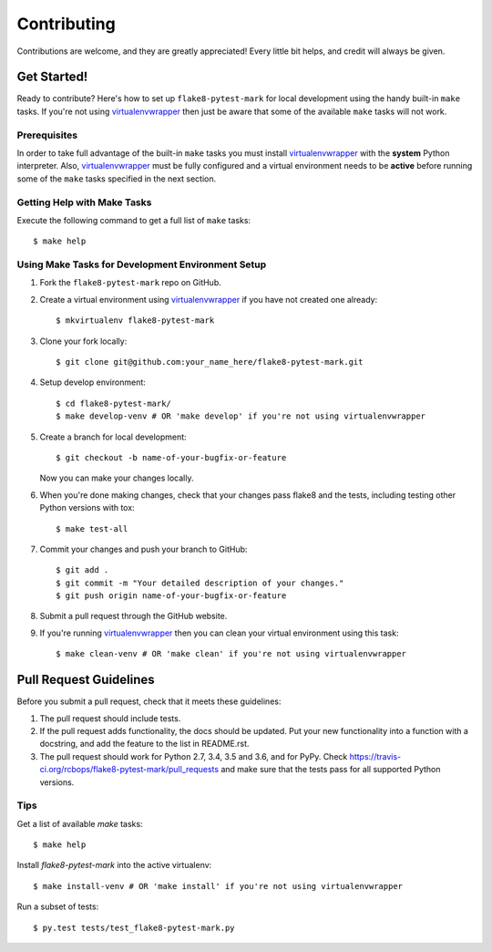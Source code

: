 .. highlight:: shell

============
Contributing
============

Contributions are welcome, and they are greatly appreciated! Every little bit
helps, and credit will always be given.

------------
Get Started!
------------

Ready to contribute? Here's how to set up ``flake8-pytest-mark`` for local development using the handy built-in ``make`` tasks.
If you're not using virtualenvwrapper_ then just be aware that some of the available ``make`` tasks will not work.

Prerequisites
------------

In order to take full advantage of the built-in ``make`` tasks you must install virtualenvwrapper_ with the **system**
Python interpreter. Also, virtualenvwrapper_ must be fully configured and a virtual environment needs to be **active**
before running some of the ``make`` tasks specified in the next section.

Getting Help with Make Tasks
----------------------------

Execute the following command to get a full list of ``make`` tasks::

    $ make help

Using Make Tasks for Development Environment Setup
--------------------------------------------------

1. Fork the ``flake8-pytest-mark`` repo on GitHub.
2. Create a virtual environment using virtualenvwrapper_ if you have not created one already::

    $ mkvirtualenv flake8-pytest-mark

3. Clone your fork locally::

    $ git clone git@github.com:your_name_here/flake8-pytest-mark.git

4. Setup develop environment::

    $ cd flake8-pytest-mark/
    $ make develop-venv # OR 'make develop' if you're not using virtualenvwrapper

5. Create a branch for local development::

    $ git checkout -b name-of-your-bugfix-or-feature

   Now you can make your changes locally.

6. When you're done making changes, check that your changes pass flake8 and the
   tests, including testing other Python versions with tox::

    $ make test-all

7. Commit your changes and push your branch to GitHub::

    $ git add .
    $ git commit -m "Your detailed description of your changes."
    $ git push origin name-of-your-bugfix-or-feature

8. Submit a pull request through the GitHub website.
9. If you're running virtualenvwrapper_ then you can clean your virtual environment using this task::

    $ make clean-venv # OR 'make clean' if you're not using virtualenvwrapper

-----------------------
Pull Request Guidelines
-----------------------

Before you submit a pull request, check that it meets these guidelines:

1. The pull request should include tests.
2. If the pull request adds functionality, the docs should be updated. Put
   your new functionality into a function with a docstring, and add the
   feature to the list in README.rst.
3. The pull request should work for Python 2.7, 3.4, 3.5 and 3.6, and for PyPy. Check
   https://travis-ci.org/rcbops/flake8-pytest-mark/pull_requests
   and make sure that the tests pass for all supported Python versions.

Tips
----

Get a list of available `make` tasks::

   $ make help

Install `flake8-pytest-mark` into the active virtualenv::

   $ make install-venv # OR 'make install' if you're not using virtualenvwrapper

Run a subset of tests::

   $ py.test tests/test_flake8-pytest-mark.py

.. _virtualenvwrapper: https://virtualenvwrapper.readthedocs.io/en/latest/